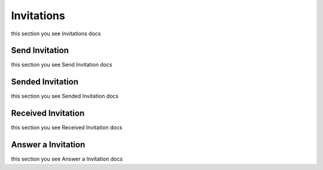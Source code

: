 Invitations
=========================================
this section you see Invitations docs


Send Invitation
------------------
this section you see Send Invitation docs


Sended Invitation
------------------
this section you see Sended Invitation docs


Received Invitation
-------------------
this section you see Received Invitation docs


Answer a Invitation
-------------------
this section you see Answer a Invitation docs
